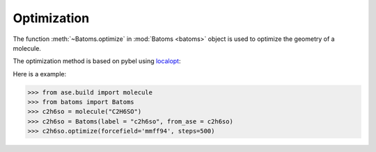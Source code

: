 .. _optimize:

===================
Optimization
===================

The function :meth:`~Batoms.optimize` in :mod:`Batoms <batoms>` object is used to optimize the geometry of a molecule.

The optimization method is based on pybel using `localopt <https://openbabel.org/docs/dev/UseTheLibrary/Python_Pybel.html>`_:


Here is a example:

>>> from ase.build import molecule
>>> from batoms import Batoms
>>> c2h6so = molecule("C2H6SO")
>>> c2h6so = Batoms(label = "c2h6so", from_ase = c2h6so)
>>> c2h6so.optimize(forcefield='mmff94', steps=500)


.. .. image:: ../_static/figs/optmize_c2h6so.png
..    :width: 8cm

